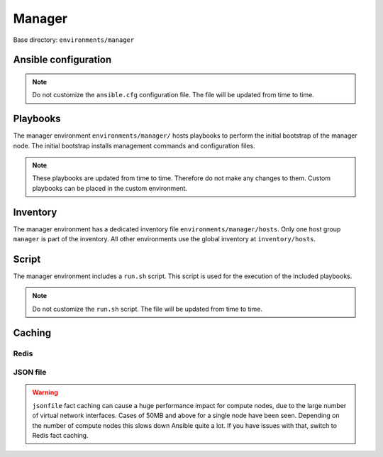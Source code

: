 .. _configuration-environment-manager:

=======
Manager
=======

Base directory: ``environments/manager``

Ansible configuration
=====================

.. note::

   Do not customize the ``ansible.cfg`` configuration file. The file will be updated
   from time to time.

Playbooks
=========

The manager environment ``environments/manager/`` hosts playbooks to perform the
initial bootstrap of the manager node. The initial bootstrap installs management
commands and configuration files.

.. note::

   These playbooks are updated from time to time. Therefore do not make any changes to them.
   Custom playbooks can be placed in the custom environment.

Inventory
=========

The manager environment has a dedicated inventory file
``environments/manager/hosts``. Only one host group ``manager`` is part of the
inventory. All other environments use the global inventory at
``inventory/hosts``.

Script
======

The manager environment includes a ``run.sh`` script. This script is used for
the execution of the included playbooks.

.. note::

   Do not customize the ``run.sh`` script. The file will be updated from time to time.

Caching
=======

Redis
-----

.. code-block:: ini
   :caption: environments/ansible.cfg

   # Fact caching
   gathering = smart
   fact_caching = redis
   fact_caching_timeout = 86400
   fact_caching_connection = cache:6379:0

JSON file
---------

.. code-block:: ini
   :caption: environments/manager/configuration.yml

   redis_enable: false

.. code-block:: ini
   :caption: environments/ansible.cfg

   # Fact caching
   gathering = smart
   fact_caching = jsonfile
   fact_caching_timeout = 86400
   fact_caching_connection = /share/facts

.. warning::

   ``jsonfile`` fact caching can cause a huge performance impact for compute nodes, due to the
   large number of virtual network interfaces. Cases of 50MB and above for a single node have
   been seen. Depending on the number of compute nodes this slows down Ansible quite a lot. If
   you have issues with that, switch to Redis fact caching.
